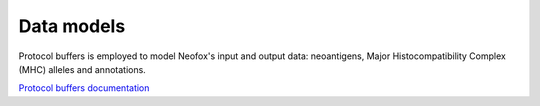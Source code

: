 ###########
Data models
###########

Protocol buffers is employed to model Neofox's input and output data: neoantigens, Major Histocompatibility Complex (MHC) alleles and annotations.

.. image:: ../figures/neofox_model.png
  :width: 800
  :alt: Neofox data models


`Protocol buffers documentation <neoantigen.html>`_
